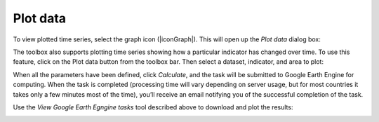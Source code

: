 Plot data
=========
.. image:: /static/common/ldmt_toolbar_highlight_timeseries.png
   :align: center

To view plotted time series, select the graph icon (|iconGraph|). 
This will open up the `Plot data` dialog box:

The toolbox also supports plotting time series showing how a particular indicator has changed over time. To use this feature, click on the Plot data button from the toolbox bar. Then select a dataset, indicator, and area to plot:
   
.. image:: /static/documentation/06_plot_data/image061.png
   :align: center

.. image:: /static/documentation/06_plot_data/image062.png
   :align: center

.. image:: /static/documentation/06_plot_data/image063.png
   :align: center

When all the parameters have been defined, click `Calculate`, and the task will be submitted to Google Earth Engine for computing. When the task is completed (processing time will vary depending on server usage, but for most countries it takes only a few minutes most of the time), you’ll receive an email notifying you of the successful completion of the task.

Use the `View Google Earth Egngine tasks` tool described above to download and plot the results:

.. image:: /static/documentation/06_plot_data/image064.png
   :align: center
